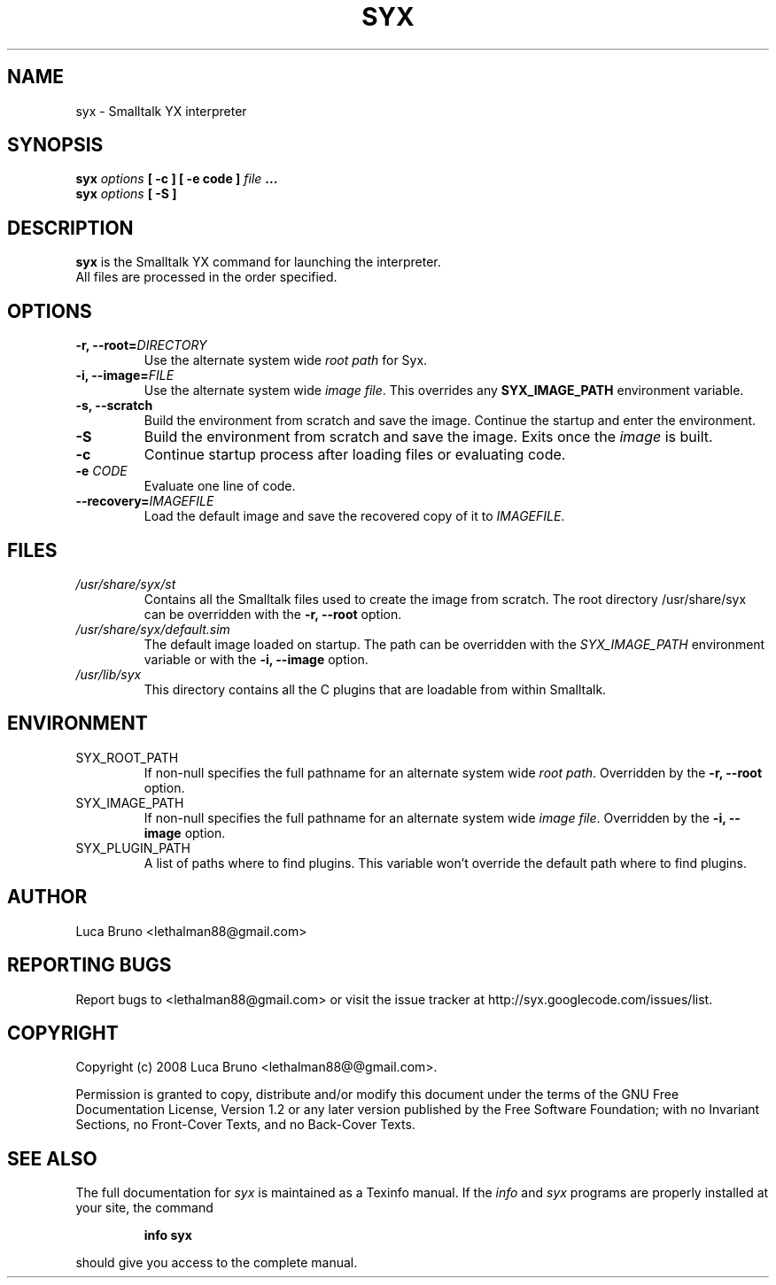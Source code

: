 .TH SYX 1 "MAY 2008" "Smalltalk YX 0.1.7" "User Commands"
.SH NAME
syx \- Smalltalk YX interpreter
.SH SYNOPSIS
.B syx \fIoptions \fB[ -c ] \fB[ -e code ] \fIfile \fB...
.br
.B syx \fIoptions \fB[ -S ]
.SH DESCRIPTION
.B syx
is the Smalltalk YX command for launching the interpreter.
.br
All files are processed in the order specified.
.SH OPTIONS
.TP
.B "-r, --root=\fIDIRECTORY"\fR
Use the alternate system wide
.I root path
for Syx.
.TP
.B "-i, --image=\fIFILE"\fR
Use the alternate system wide
.I image file\fP.
This overrides any
.B SYX_IMAGE_PATH
environment variable.
.TP
.B "-s, --scratch"\fR
Build the environment from scratch and save the image.
Continue the startup and enter the environment.
.TP
.B "-S"\fR
Build the environment from scratch and save the image. Exits once the \fIimage\fP is built.
.TP
.B "-c"\fR
Continue startup process after loading files or evaluating code.
.TP
.B "-e \fICODE"\fR
Evaluate one line of code.
.TP
.B "--recovery=\fIIMAGEFILE"\fR
Load the default image and save the recovered copy of it to \fIIMAGEFILE\fP.
.SH FILES
.I /usr/share/syx/st
.RS
Contains all the Smalltalk files used to create the image from scratch.
The root directory /usr/share/syx can be overridden with the \fB-r, --root\fP option.
.RE
.I /usr/share/syx/default.sim
.RS
The default image loaded on startup. The path can be overridden with the \fISYX_IMAGE_PATH\fP environment variable or with the \fB-i, --image\fP option.
.RE
.I /usr/lib/syx
.RS
This directory contains all the C plugins that are loadable from within Smalltalk.
.SH ENVIRONMENT
.IP SYX_ROOT_PATH
If non-null specifies the full pathname for an alternate system wide
.I root path\fP.
Overridden by the
.B -r, --root
option.
.IP SYX_IMAGE_PATH
If non-null specifies the full pathname for an alternate system wide
.I image file\fP.
Overridden by the
.B -i, --image
option.
.IP SYX_PLUGIN_PATH
A list of paths where to find plugins. This variable won't override the default path where to find plugins.
.SH AUTHOR
Luca Bruno <lethalman88@gmail.com>
.SH REPORTING BUGS
Report bugs to <lethalman88@gmail.com> or visit the issue tracker at http://syx.googlecode.com/issues/list.
.SH COPYRIGHT
Copyright (c) 2008 Luca Bruno <lethalman88@@gmail.com>.

Permission is granted to copy, distribute and/or modify this document under the terms of the GNU Free Documentation License, Version 1.2 or any later version published by the Free Software Foundation; with no Invariant Sections, no Front-Cover Texts, and no Back-Cover Texts.

.SH SEE ALSO
The full documentation for \fIsyx\fP is maintained as a Texinfo manual. If the \fIinfo\fP and \fIsyx\fP programs are properly installed at your site, the command
.IP
.B info syx
.PP
should give you access to the complete manual.

